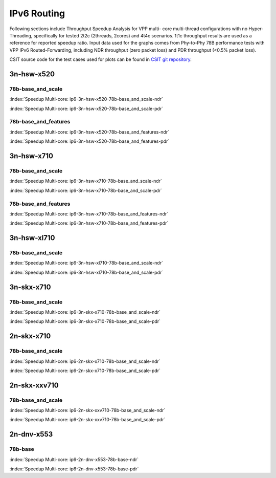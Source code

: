 
.. raw:: latex

    \clearpage

.. raw:: html

    <script type="text/javascript">

        function getDocHeight(doc) {
            doc = doc || document;
            var body = doc.body, html = doc.documentElement;
            var height = Math.max( body.scrollHeight, body.offsetHeight,
                html.clientHeight, html.scrollHeight, html.offsetHeight );
            return height;
        }

        function setIframeHeight(id) {
            var ifrm = document.getElementById(id);
            var doc = ifrm.contentDocument? ifrm.contentDocument:
                ifrm.contentWindow.document;
            ifrm.style.visibility = 'hidden';
            ifrm.style.height = "10px"; // reset to minimal height ...
            // IE opt. for bing/msn needs a bit added or scrollbar appears
            ifrm.style.height = getDocHeight( doc ) + 4 + "px";
            ifrm.style.visibility = 'visible';
        }

    </script>

IPv6 Routing
============

Following sections include Throughput Speedup Analysis for VPP multi-
core multi-thread configurations with no Hyper-Threading, specifically
for tested 2t2c (2threads, 2cores) and 4t4c scenarios. 1t1c throughput
results are used as a reference for reported speedup ratio. Input data
used for the graphs comes from Phy-to-Phy 78B performance tests with VPP
IPv6 Routed-Forwarding, including NDR throughput (zero packet loss) and
PDR throughput (<0.5% packet loss).

CSIT source code for the test cases used for plots can be found in
`CSIT git repository <https://git.fd.io/csit/tree/tests/vpp/perf/ip6?h=rls1810>`_.

.. raw:: latex

    \clearpage

3n-hsw-x520
~~~~~~~~~~~

78b-base_and_scale
------------------

.. raw:: html

    <center><b>

:index:`Speedup Multi-core: ip6-3n-hsw-x520-78b-base_and_scale-ndr`

.. raw:: html

    </b>
    <iframe id="ifrm01" onload="setIframeHeight(this.id)" width="700" frameborder="0" scrolling="no" src="../../_static/vpp/ip6-3n-hsw-x520-78b-base_and_scale-ndr-tsa.html"></iframe>
    <p><br><br></p>
    </center>

.. raw:: latex

    \begin{figure}[H]
        \centering
            \graphicspath{{../_build/_static/vpp/}}
            \includegraphics[clip, trim=0cm 0cm 5cm 0cm, width=0.70\textwidth]{ip6-3n-hsw-x520-78b-base_and_scale-ndr-tsa}
            \label{fig:ip6-3n-hsw-x520-78b-base_and_scale-ndr-tsa}
    \end{figure}

.. raw:: html

    <center><b>

.. raw:: latex

    \clearpage

:index:`Speedup Multi-core: ip6-3n-hsw-x520-78b-base_and_scale-pdr`

.. raw:: html

    </b>
    <iframe id="ifrm02" onload="setIframeHeight(this.id)" width="700" frameborder="0" scrolling="no" src="../../_static/vpp/ip6-3n-hsw-x520-78b-base_and_scale-pdr-tsa.html"></iframe>
    <p><br><br></p>
    </center>

.. raw:: latex

    \begin{figure}[H]
        \centering
            \graphicspath{{../_build/_static/vpp/}}
            \includegraphics[clip, trim=0cm 0cm 5cm 0cm, width=0.70\textwidth]{ip6-3n-hsw-x520-78b-base_and_scale-pdr-tsa}
            \label{fig:ip6-3n-hsw-x520-78b-base_and_scale-pdr-tsa}
    \end{figure}

.. raw:: latex

    \clearpage

78b-base_and_features
---------------------

.. raw:: html

    <center><b>

:index:`Speedup Multi-core: ip6-3n-hsw-x520-78b-base_and_features-ndr`

.. raw:: html

    </b>
    <iframe id="ifrm03" onload="setIframeHeight(this.id)" width="700" frameborder="0" scrolling="no" src="../../_static/vpp/ip6-3n-hsw-x520-78b-base_and_features-ndr-tsa.html"></iframe>
    <p><br><br></p>
    </center>

.. raw:: latex

    \begin{figure}[H]
        \centering
            \graphicspath{{../_build/_static/vpp/}}
            \includegraphics[clip, trim=0cm 0cm 5cm 0cm, width=0.70\textwidth]{ip6-3n-hsw-x520-78b-base_and_features-ndr-tsa}
            \label{fig:ip6-3n-hsw-x520-78b-base_and_features-ndr-tsa}
    \end{figure}

.. raw:: html

    <center><b>

.. raw:: latex

    \clearpage

:index:`Speedup Multi-core: ip6-3n-hsw-x520-78b-base_and_features-pdr`

.. raw:: html

    </b>
    <iframe id="ifrm04" onload="setIframeHeight(this.id)" width="700" frameborder="0" scrolling="no" src="../../_static/vpp/ip6-3n-hsw-x520-78b-base_and_features-pdr-tsa.html"></iframe>
    <p><br><br></p>
    </center>

.. raw:: latex

    \begin{figure}[H]
        \centering
            \graphicspath{{../_build/_static/vpp/}}
            \includegraphics[clip, trim=0cm 0cm 5cm 0cm, width=0.70\textwidth]{ip6-3n-hsw-x520-78b-base_and_features-pdr-tsa}
            \label{fig:ip6-3n-hsw-x520-78b-base_and_features-pdr-tsa}
    \end{figure}

.. raw:: latex

    \clearpage

3n-hsw-x710
~~~~~~~~~~~

78b-base_and_scale
------------------

.. raw:: html

    <center><b>

:index:`Speedup Multi-core: ip6-3n-hsw-x710-78b-base_and_scale-ndr`

.. raw:: html

    </b>
    <iframe id="ifrm05" onload="setIframeHeight(this.id)" width="700" frameborder="0" scrolling="no" src="../../_static/vpp/ip6-3n-hsw-x710-78b-base_and_scale-ndr-tsa.html"></iframe>
    <p><br><br></p>
    </center>

.. raw:: latex

    \begin{figure}[H]
        \centering
            \graphicspath{{../_build/_static/vpp/}}
            \includegraphics[clip, trim=0cm 0cm 5cm 0cm, width=0.70\textwidth]{ip6-3n-hsw-x710-78b-base_and_scale-ndr-tsa}
            \label{fig:ip6-3n-hsw-x710-78b-base_and_scale-ndr-tsa}
    \end{figure}

.. raw:: html

    <center><b>

.. raw:: latex

    \clearpage

:index:`Speedup Multi-core: ip6-3n-hsw-x710-78b-base_and_scale-pdr`

.. raw:: html

    </b>
    <iframe id="ifrm06" onload="setIframeHeight(this.id)" width="700" frameborder="0" scrolling="no" src="../../_static/vpp/ip6-3n-hsw-x710-78b-base_and_scale-pdr-tsa.html"></iframe>
    <p><br><br></p>
    </center>

.. raw:: latex

    \begin{figure}[H]
        \centering
            \graphicspath{{../_build/_static/vpp/}}
            \includegraphics[clip, trim=0cm 0cm 5cm 0cm, width=0.70\textwidth]{ip6-3n-hsw-x710-78b-base_and_scale-pdr-tsa}
            \label{fig:ip6-3n-hsw-x710-78b-base_and_scale-pdr-tsa}
    \end{figure}

.. raw:: latex

    \clearpage

78b-base_and_features
---------------------

.. raw:: html

    <center><b>

:index:`Speedup Multi-core: ip6-3n-hsw-x710-78b-base_and_features-ndr`

.. raw:: html

    </b>
    <iframe id="ifrm07" onload="setIframeHeight(this.id)" width="700" frameborder="0" scrolling="no" src="../../_static/vpp/ip6-3n-hsw-x710-78b-base_and_features-ndr-tsa.html"></iframe>
    <p><br><br></p>
    </center>

.. raw:: latex

    \begin{figure}[H]
        \centering
            \graphicspath{{../_build/_static/vpp/}}
            \includegraphics[clip, trim=0cm 0cm 5cm 0cm, width=0.70\textwidth]{ip6-3n-hsw-x710-78b-base_and_features-ndr-tsa}
            \label{fig:ip6-3n-hsw-x710-78b-base_and_features-ndr-tsa}
    \end{figure}

.. raw:: html

    <center><b>

.. raw:: latex

    \clearpage

:index:`Speedup Multi-core: ip6-3n-hsw-x710-78b-base_and_features-pdr`

.. raw:: html

    </b>
    <iframe id="ifrm08" onload="setIframeHeight(this.id)" width="700" frameborder="0" scrolling="no" src="../../_static/vpp/ip6-3n-hsw-x710-78b-base_and_features-pdr-tsa.html"></iframe>
    <p><br><br></p>
    </center>

.. raw:: latex

    \begin{figure}[H]
        \centering
            \graphicspath{{../_build/_static/vpp/}}
            \includegraphics[clip, trim=0cm 0cm 5cm 0cm, width=0.70\textwidth]{ip6-3n-hsw-x710-78b-base_and_features-pdr-tsa}
            \label{fig:ip6-3n-hsw-x710-78b-base_and_features-pdr-tsa}
    \end{figure}

.. raw:: latex

    \clearpage

3n-hsw-xl710
~~~~~~~~~~~~

78b-base_and_scale
------------------

.. raw:: html

    <center><b>

:index:`Speedup Multi-core: ip6-3n-hsw-xl710-78b-base_and_scale-ndr`

.. raw:: html

    </b>
    <iframe id="ifrm09" onload="setIframeHeight(this.id)" width="700" frameborder="0" scrolling="no" src="../../_static/vpp/ip6-3n-hsw-xl710-78b-base_and_scale-ndr-tsa.html"></iframe>
    <p><br><br></p>
    </center>

.. raw:: latex

    \begin{figure}[H]
        \centering
            \graphicspath{{../_build/_static/vpp/}}
            \includegraphics[clip, trim=0cm 0cm 5cm 0cm, width=0.70\textwidth]{ip6-3n-hsw-xl710-78b-base_and_scale-ndr-tsa}
            \label{fig:ip6-3n-hsw-xl710-78b-base_and_scale-ndr-tsa}
    \end{figure}

.. raw:: html

    <center><b>

.. raw:: latex

    \clearpage

:index:`Speedup Multi-core: ip6-3n-hsw-xl710-78b-base_and_scale-pdr`

.. raw:: html

    </b>
    <iframe id="ifrm10" onload="setIframeHeight(this.id)" width="700" frameborder="0" scrolling="no" src="../../_static/vpp/ip6-3n-hsw-xl710-78b-base_and_scale-pdr-tsa.html"></iframe>
    <p><br><br></p>
    </center>

.. raw:: latex

    \begin{figure}[H]
        \centering
            \graphicspath{{../_build/_static/vpp/}}
            \includegraphics[clip, trim=0cm 0cm 5cm 0cm, width=0.70\textwidth]{ip6-3n-hsw-xl710-78b-base_and_scale-pdr-tsa}
            \label{fig:ip6-3n-hsw-xl710-78b-base_and_scale-pdr-tsa}
    \end{figure}

.. raw:: latex

    \clearpage

3n-skx-x710
~~~~~~~~~~~

78b-base_and_scale
------------------

.. raw:: html

    <center><b>

:index:`Speedup Multi-core: ip6-3n-skx-x710-78b-base_and_scale-ndr`

.. raw:: html

    </b>
    <iframe id="ifrm11" onload="setIframeHeight(this.id)" width="700" frameborder="0" scrolling="no" src="../../_static/vpp/ip6-3n-skx-x710-78b-base_and_scale-ndr-tsa.html"></iframe>
    <p><br><br></p>
    </center>

.. raw:: latex

    \begin{figure}[H]
        \centering
            \graphicspath{{../_build/_static/vpp/}}
            \includegraphics[clip, trim=0cm 0cm 5cm 0cm, width=0.70\textwidth]{ip6-3n-skx-x710-78b-base_and_scale-ndr-tsa}
            \label{fig:ip6-3n-skx-x710-78b-base_and_scale-ndr-tsa}
    \end{figure}

.. raw:: html

    <center><b>

.. raw:: latex

    \clearpage

:index:`Speedup Multi-core: ip6-3n-skx-x710-78b-base_and_scale-pdr`

.. raw:: html

    </b>
    <iframe id="ifrm12" onload="setIframeHeight(this.id)" width="700" frameborder="0" scrolling="no" src="../../_static/vpp/ip6-3n-skx-x710-78b-base_and_scale-pdr-tsa.html"></iframe>
    <p><br><br></p>
    </center>

.. raw:: latex

    \begin{figure}[H]
        \centering
            \graphicspath{{../_build/_static/vpp/}}
            \includegraphics[clip, trim=0cm 0cm 5cm 0cm, width=0.70\textwidth]{ip6-3n-skx-x710-78b-base_and_scale-pdr-tsa}
            \label{fig:ip6-3n-skx-x710-78b-base_and_scale-pdr-tsa}
    \end{figure}

..
    .. raw:: latex

        \clearpage

    78b-base_and_features
    ---------------------

    .. raw:: html

        <center><b>

    :index:`Speedup Multi-core: ip6-3n-skx-x710-78b-base_and_features-ndr`

    .. raw:: html

        </b>
        <iframe id="ifrm13" onload="setIframeHeight(this.id)" width="700" frameborder="0" scrolling="no" src="../../_static/vpp/ip6-3n-skx-x710-78b-base_and_features-ndr-tsa.html"></iframe>
        <p><br><br></p>
        </center>

    .. raw:: latex

        \begin{figure}[H]
            \centering
                \graphicspath{{../_build/_static/vpp/}}
                \includegraphics[clip, trim=0cm 0cm 5cm 0cm, width=0.70\textwidth]{ip6-3n-skx-x710-78b-base_and_features-ndr-tsa}
                \label{fig:ip6-3n-skx-x710-78b-base_and_features-ndr-tsa}
        \end{figure}

    .. raw:: html

        <center><b>

    .. raw:: latex

        \clearpage

    :index:`Speedup Multi-core: ip6-3n-skx-x710-78b-base_and_features-pdr`

    .. raw:: html

        </b>
        <iframe id="ifrm14" onload="setIframeHeight(this.id)" width="700" frameborder="0" scrolling="no" src="../../_static/vpp/ip6-3n-skx-x710-78b-base_and_features-pdr-tsa.html"></iframe>
        <p><br><br></p>
        </center>

    .. raw:: latex

        \begin{figure}[H]
            \centering
                \graphicspath{{../_build/_static/vpp/}}
                \includegraphics[clip, trim=0cm 0cm 5cm 0cm, width=0.70\textwidth]{ip6-3n-skx-x710-78b-base_and_features-pdr-tsa}
                \label{fig:ip6-3n-skx-x710-78b-base_and_features-pdr-tsa}
        \end{figure}

.. raw:: latex

    \clearpage

2n-skx-x710
~~~~~~~~~~~

78b-base_and_scale
------------------

.. raw:: html

    <center><b>

:index:`Speedup Multi-core: ip6-2n-skx-x710-78b-base_and_scale-ndr`

.. raw:: html

    </b>
    <iframe id="ifrm15" onload="setIframeHeight(this.id)" width="700" frameborder="0" scrolling="no" src="../../_static/vpp/ip6-2n-skx-x710-78b-base_and_scale-ndr-tsa.html"></iframe>
    <p><br><br></p>
    </center>

.. raw:: latex

    \begin{figure}[H]
        \centering
            \graphicspath{{../_build/_static/vpp/}}
            \includegraphics[clip, trim=0cm 0cm 5cm 0cm, width=0.70\textwidth]{ip6-2n-skx-x710-78b-base_and_scale-ndr-tsa}
            \label{fig:ip6-2n-skx-x710-78b-base_and_scale-ndr-tsa}
    \end{figure}

.. raw:: html

    <center><b>

.. raw:: latex

    \clearpage

:index:`Speedup Multi-core: ip6-2n-skx-x710-78b-base_and_scale-pdr`

.. raw:: html

    </b>
    <iframe id="ifrm16" onload="setIframeHeight(this.id)" width="700" frameborder="0" scrolling="no" src="../../_static/vpp/ip6-2n-skx-x710-78b-base_and_scale-pdr-tsa.html"></iframe>
    <p><br><br></p>
    </center>

.. raw:: latex

    \begin{figure}[H]
        \centering
            \graphicspath{{../_build/_static/vpp/}}
            \includegraphics[clip, trim=0cm 0cm 5cm 0cm, width=0.70\textwidth]{ip6-2n-skx-x710-78b-base_and_scale-pdr-tsa}
            \label{fig:ip6-2n-skx-x710-78b-base_and_scale-pdr-tsa}
    \end{figure}

.. raw:: latex

    \clearpage

2n-skx-xxv710
~~~~~~~~~~~~~

78b-base_and_scale
------------------

.. raw:: html

    <center><b>

:index:`Speedup Multi-core: ip6-2n-skx-xxv710-78b-base_and_scale-ndr`

.. raw:: html

    </b>
    <iframe id="ifrm17" onload="setIframeHeight(this.id)" width="700" frameborder="0" scrolling="no" src="../../_static/vpp/ip6-2n-skx-xxv710-78b-base_and_scale-ndr-tsa.html"></iframe>
    <p><br><br></p>
    </center>

.. raw:: latex

    \begin{figure}[H]
        \centering
            \graphicspath{{../_build/_static/vpp/}}
            \includegraphics[clip, trim=0cm 0cm 5cm 0cm, width=0.70\textwidth]{ip6-2n-skx-xxv710-78b-base_and_scale-ndr-tsa}
            \label{fig:ip6-2n-skx-xxv710-78b-base_and_scale-ndr-tsa}
    \end{figure}

.. raw:: html

    <center><b>

.. raw:: latex

    \clearpage

:index:`Speedup Multi-core: ip6-2n-skx-xxv710-78b-base_and_scale-pdr`

.. raw:: html

    </b>
    <iframe id="ifrm18" onload="setIframeHeight(this.id)" width="700" frameborder="0" scrolling="no" src="../../_static/vpp/ip6-2n-skx-xxv710-78b-base_and_scale-pdr-tsa.html"></iframe>
    <p><br><br></p>
    </center>

.. raw:: latex

    \begin{figure}[H]
        \centering
            \graphicspath{{../_build/_static/vpp/}}
            \includegraphics[clip, trim=0cm 0cm 5cm 0cm, width=0.70\textwidth]{ip6-2n-skx-xxv710-78b-base_and_scale-pdr-tsa}
            \label{fig:ip6-2n-skx-xxv710-78b-base_and_scale-pdr-tsa}
    \end{figure}

.. raw:: latex

    \clearpage

.. _speedup_graphs_ip6-2n-dnv-x553:

2n-dnv-x553
~~~~~~~~~~~

78b-base
--------

.. raw:: html

    <center><b>

:index:`Speedup Multi-core: ip6-2n-dnv-x553-78b-base-ndr`

.. raw:: html

    </b>
    <iframe id="ifrm01" onload="setIframeHeight(this.id)" width="700" frameborder="0" scrolling="no" src="../../_static/vpp/ip6-2n-dnv-x553-78b-base-ndr-tsa.html"></iframe>
    <p><br><br></p>
    </center>

.. raw:: latex

    \begin{figure}[H]
        \centering
            \graphicspath{{../_build/_static/vpp/}}
            \includegraphics[clip, trim=0cm 0cm 5cm 0cm, width=0.70\textwidth]{ip6-2n-dnv-x553-78b-base-ndr-tsa}
            \label{fig:ip6-2n-dnv-x553-78b-base-ndr-tsa}
    \end{figure}

.. raw:: html

    <center><b>

.. raw:: latex

    \clearpage

:index:`Speedup Multi-core: ip6-2n-dnv-x553-78b-base-pdr`

.. raw:: html

    </b>
    <iframe id="ifrm02" onload="setIframeHeight(this.id)" width="700" frameborder="0" scrolling="no" src="../../_static/vpp/ip6-2n-dnv-x553-78b-base-pdr-tsa.html"></iframe>
    <p><br><br></p>
    </center>

.. raw:: latex

    \begin{figure}[H]
        \centering
            \graphicspath{{../_build/_static/vpp/}}
            \includegraphics[clip, trim=0cm 0cm 5cm 0cm, width=0.70\textwidth]{ip6-2n-dnv-x553-78b-base-pdr-tsa}
            \label{fig:ip6-2n-dnv-x553-78b-base-pdr-tsa}
    \end{figure}
